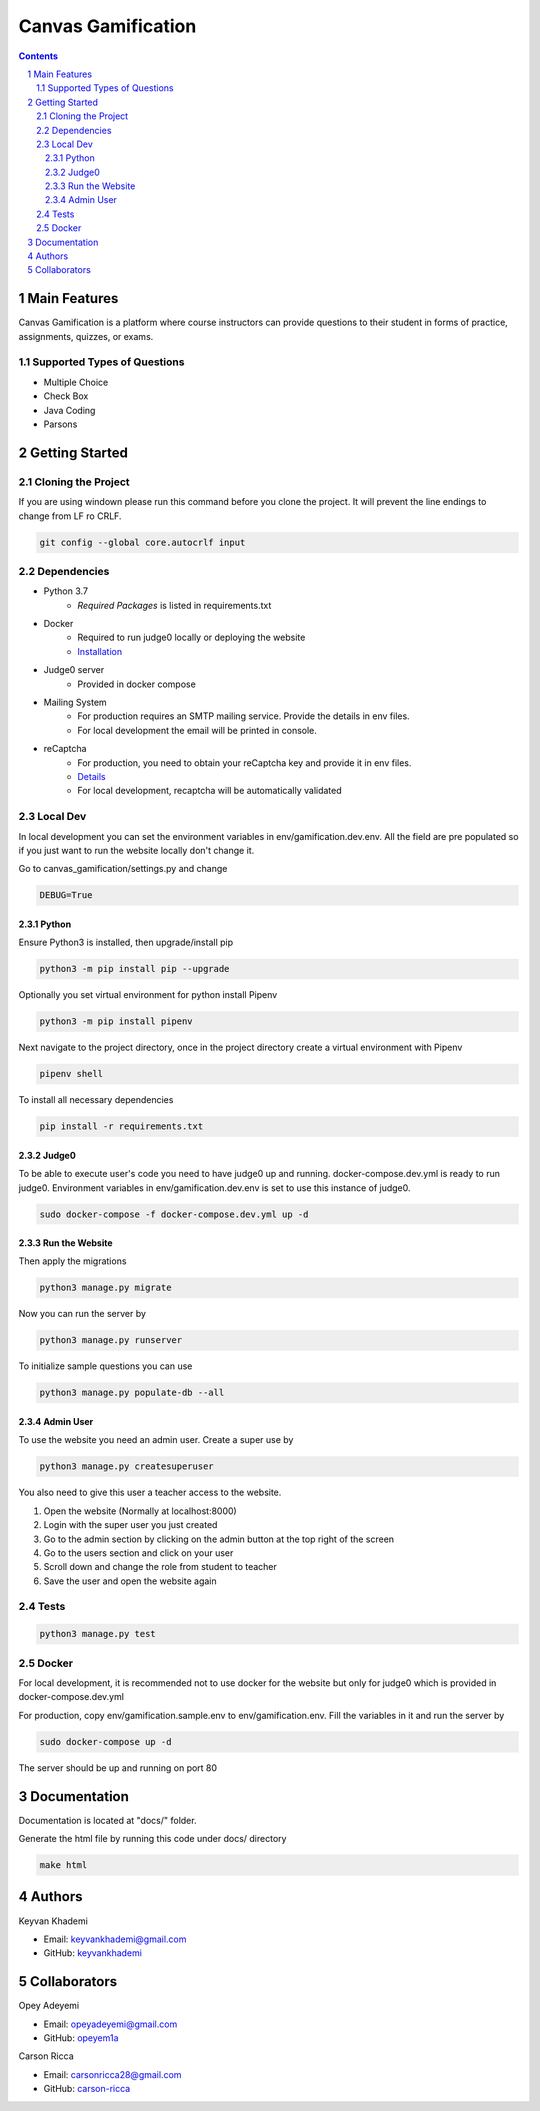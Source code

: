 ==========================
Canvas Gamification
==========================

.. contents::
.. section-numbering::


Main Features
=============

Canvas Gamification is a platform where course instructors
can provide questions to their student in forms of practice,
assignments, quizzes, or exams.

Supported Types of Questions
----------------------------
* Multiple Choice
* Check Box
* Java Coding
* Parsons

Getting Started
===============

Cloning the Project
-------------------

If you are using windown please run this command
before you clone the project. It will prevent the line endings
to change from LF ro CRLF.

.. code-block:: bash

    git config --global core.autocrlf input

Dependencies
------------

* Python 3.7
    * *Required Packages* is listed in requirements.txt
* Docker
    * Required to run judge0 locally or deploying the website
    * `Installation <https://docs.docker.com/desktop/>`__
* Judge0 server
    * Provided in docker compose
* Mailing System
    * For production requires an SMTP mailing service. Provide the details in env files.
    * For local development the email will be printed in console.
* reCaptcha
    * For production, you need to obtain your reCaptcha key and provide it in env files.
    * `Details <https://www.google.com/recaptcha/about/>`__
    * For local development, recaptcha will be automatically validated

Local Dev
---------

In local development you can set the environment variables in
env/gamification.dev.env. All the field are pre populated
so if you just want to run the website locally don't change it.

Go to canvas_gamification/settings.py and change

.. code-block:: bash

    DEBUG=True

Python
++++++

Ensure Python3 is installed, then upgrade/install pip

.. code-block:: bash

    python3 -m pip install pip --upgrade

Optionally you set virtual environment for python
install Pipenv

.. code-block:: bash

    python3 -m pip install pipenv

Next navigate to the project directory, once in the project directory create a virtual environment with Pipenv

.. code-block:: bash

    pipenv shell

To install all necessary dependencies

.. code-block:: bash

    pip install -r requirements.txt

Judge0
++++++

To be able to execute user's code you need to have judge0
up and running. docker-compose.dev.yml is ready to run judge0.
Environment variables in env/gamification.dev.env is set to use
this instance of judge0.

.. code-block:: bash

    sudo docker-compose -f docker-compose.dev.yml up -d

Run the Website
+++++++++++++++

Then apply the migrations

.. code-block:: bash

    python3 manage.py migrate

Now you can run the server by

.. code-block:: bash

    python3 manage.py runserver

To initialize sample questions you can use

.. code-block:: bash

    python3 manage.py populate-db --all

Admin User
++++++++++

To use the website you need an admin user.
Create a super use by

.. code-block:: bash

    python3 manage.py createsuperuser

You also need to give this user a teacher access to the website.

#. Open the website (Normally at localhost:8000)
#. Login with the super user you just created
#. Go to the admin section by clicking
   on the admin button at the top right of the screen
#. Go to the users section and click on your user
#. Scroll down and change the role from student to teacher
#. Save the user and open the website again

Tests
-----

.. code-block:: bash

    python3 manage.py test

Docker
------

For local development, it is recommended not to use docker
for the website but only for judge0 which is provided in
docker-compose.dev.yml

For production, copy env/gamification.sample.env to env/gamification.env.
Fill the variables in it and run the server by

.. code-block:: bash

    sudo docker-compose up -d

The server should be up and running on port 80

Documentation
=============

Documentation is located at "docs/" folder.

Generate the html file by running this code under docs/ directory

.. code-block:: bash

    make html

Authors
=======
Keyvan Khademi

- Email: keyvankhademi@gmail.com
- GitHub: `keyvankhademi <https://github.com/keyvankhademi>`__

Collaborators
=============
Opey Adeyemi

- Email: opeyadeyemi@gmail.com
- GitHub: `opeyem1a <https://github.com/opeyem1a>`__

Carson Ricca

- Email: carsonricca28@gmail.com
- GitHub: `carson-ricca <https://github.com/carson-ricca>`__

